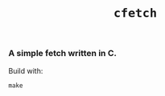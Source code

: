 #+TITLE: =cfetch=
[[/img/cfetch.png]]
*** A simple fetch written in C.
Build with:
  #+BEGIN_SRC shell
  make
  #+END_SRC
